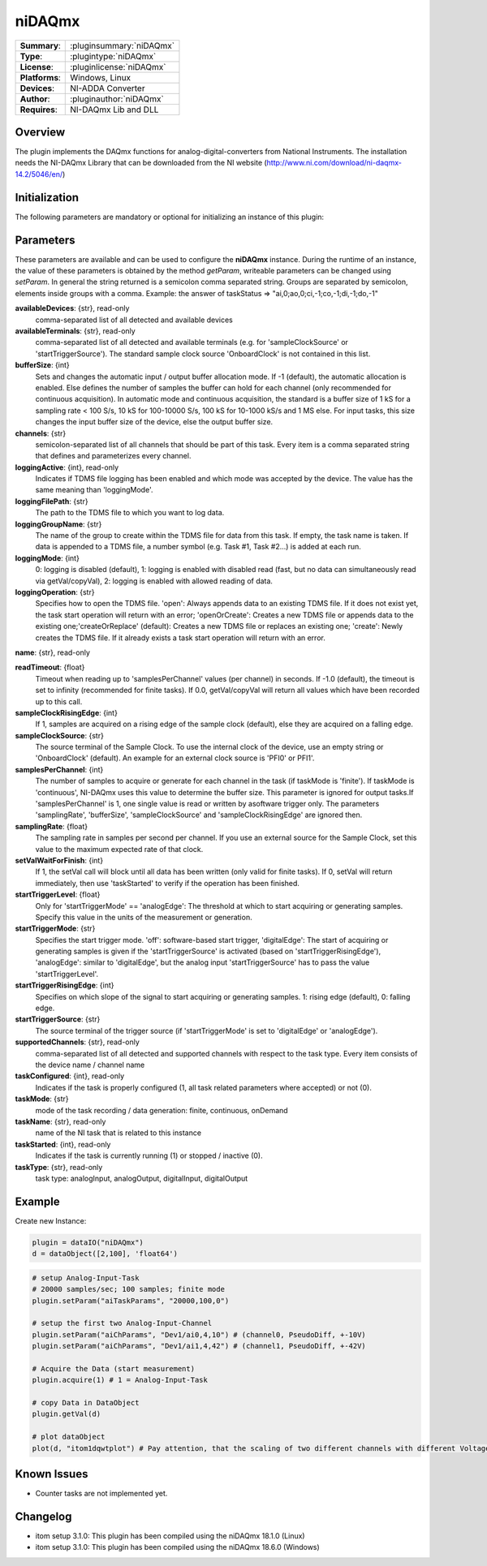 ===================
 niDAQmx
===================

=============== ========================================================================================================
**Summary**:    :pluginsummary:`niDAQmx`
**Type**:       :plugintype:`niDAQmx`
**License**:    :pluginlicense:`niDAQmx`
**Platforms**:  Windows, Linux
**Devices**:    NI-ADDA Converter
**Author**:     :pluginauthor:`niDAQmx`
**Requires**:   NI-DAQmx Lib and DLL
=============== ========================================================================================================
 
Overview
========

The plugin implements the DAQmx functions for analog-digital-converters from National Instruments. The installation needs the NI-DAQmx Library that can be downloaded from the NI website (http://www.ni.com/download/ni-daqmx-14.2/5046/en/)

.. pluginsummaryextended::
    :plugin: niDAQmx

Initialization
==============
  
The following parameters are mandatory or optional for initializing an instance of this plugin:
    
    .. plugininitparams::
        :plugin: niDAQmx
        
Parameters
==========

These parameters are available and can be used to configure the **niDAQmx** instance. During the runtime of an instance, the value of these parameters is obtained by the method *getParam*, writeable
parameters can be changed using *setParam*. In general the string returned is a semicolon comma separated string. Groups are separated by semicolon, elements inside groups with a comma. 
Example: the answer of taskStatus => "ai,0;ao,0;ci,-1;co,-1;di,-1;do,-1"

**availableDevices**: {str}, read-only
    comma-separated list of all detected and available devices
**availableTerminals**: {str}, read-only
    comma-separated list of all detected and available terminals (e.g. for 'sampleClockSource' or 'startTriggerSource'). The standard sample clock source 'OnboardClock' is not contained in this list.
**bufferSize**: {int}
    Sets and changes the automatic input / output buffer allocation mode. If -1 (default), the automatic allocation is enabled. Else defines the number of samples the buffer can hold for each channel (only recommended for continuous acquisition). In automatic mode and continuous acquisition, the standard is a buffer size of 1 kS for a sampling rate < 100 S/s, 10 kS for 100-10000 S/s, 100 kS for 10-1000 kS/s and 1 MS else. For input tasks, this size changes the input buffer size of the device, else the output buffer size.
**channels**: {str}
    semicolon-separated list of all channels that should be part of this task. Every item is a comma separated string that defines and parameterizes every channel.
**loggingActive**: {int}, read-only
    Indicates if TDMS file logging has been enabled and which mode was accepted by the device. The value has the same meaning than 'loggingMode'.
**loggingFilePath**: {str}
    The path to the TDMS file to which you want to log data. 
**loggingGroupName**: {str}
    The name of the group to create within the TDMS file for data from this task. If empty, the task name is taken. If data is appended to a TDMS file, a number symbol (e.g. Task #1, Task #2...) is added at each run.
**loggingMode**: {int}
    0: logging is disabled (default), 1: logging is enabled with disabled read (fast, but no data can simultaneously read via getVal/copyVal), 2: logging is enabled with allowed reading of data.
**loggingOperation**: {str}
    Specifies how to open the TDMS file. 'open': Always appends data to an existing TDMS file. If it does not exist yet, the task start operation will return with an error; 'openOrCreate': Creates a new TDMS file or appends data to the existing one;'createOrReplace' (default): Creates a new TDMS file or replaces an existing one; 'create': Newly creates the TDMS file. If it already exists a task start operation will return with an error.
**name**: {str}, read-only
    
**readTimeout**: {float}
    Timeout when reading up to 'samplesPerChannel' values (per channel) in seconds. If -1.0 (default), the timeout is set to infinity (recommended for finite tasks). If 0.0, getVal/copyVal will return all values which have been recorded up to this call.
**sampleClockRisingEdge**: {int}
    If 1, samples are acquired on a rising edge of the sample clock (default), else they are acquired on a falling edge.
**sampleClockSource**: {str}
    The source terminal of the Sample Clock. To use the internal clock of the device, use an empty string or 'OnboardClock' (default). An example for an external clock source is 'PFI0' or PFI1'.
**samplesPerChannel**: {int}
    The number of samples to acquire or generate for each channel in the task (if taskMode is 'finite'). If taskMode is 'continuous', NI-DAQmx uses this value to determine the buffer size. This parameter is ignored for output tasks.If 'samplesPerChannel' is 1, one single value is read or written by asoftware trigger only. The parameters 'samplingRate', 'bufferSize', 'sampleClockSource' and 'sampleClockRisingEdge' are ignored then.
**samplingRate**: {float}
    The sampling rate in samples per second per channel. If you use an external source for the Sample Clock, set this value to the maximum expected rate of that clock.
**setValWaitForFinish**: {int}
    If 1, the setVal call will block until all data has been written (only valid for finite tasks). If 0, setVal will return immediately, then use 'taskStarted' to verify if the operation has been finished.
**startTriggerLevel**: {float}
    Only for 'startTriggerMode' == 'analogEdge': The threshold at which to start acquiring or generating samples. Specify this value in the units of the measurement or generation.
**startTriggerMode**: {str}
    Specifies the start trigger mode. 'off': software-based start trigger, 'digitalEdge': The start of acquiring or generating samples is given if the 'startTriggerSource' is activated (based on 'startTriggerRisingEdge'), 'analogEdge': similar to 'digitalEdge', but the analog input 'startTriggerSource' has to pass the value 'startTriggerLevel'.
**startTriggerRisingEdge**: {int}
    Specifies on which slope of the signal to start acquiring or generating samples. 1: rising edge (default), 0: falling edge.
**startTriggerSource**: {str}
    The source terminal of the trigger source (if 'startTriggerMode' is set to 'digitalEdge' or 'analogEdge').
**supportedChannels**: {str}, read-only
    comma-separated list of all detected and supported channels with respect to the task type. Every item consists of the device name / channel name
**taskConfigured**: {int}, read-only
    Indicates if the task is properly configured (1, all task related parameters where accepted) or not (0).
**taskMode**: {str}
    mode of the task recording / data generation: finite, continuous, onDemand
**taskName**: {str}, read-only
    name of the NI task that is related to this instance
**taskStarted**: {int}, read-only
    Indicates if the task is currently running (1) or stopped / inactive (0).
**taskType**: {str}, read-only
    task type: analogInput, analogOutput, digitalInput, digitalOutput


Example
=======


Create new Instance:

.. code-block:: python

    plugin = dataIO("niDAQmx")
    d = dataObject([2,100], 'float64')

.. code-block:: python  

    # setup Analog-Input-Task
    # 20000 samples/sec; 100 samples; finite mode
    plugin.setParam("aiTaskParams", "20000,100,0")

    # setup the first two Analog-Input-Channel 
    plugin.setParam("aiChParams", "Dev1/ai0,4,10") # (channel0, PseudoDiff, +-10V)
    plugin.setParam("aiChParams", "Dev1/ai1,4,42") # (channel1, PseudoDiff, +-42V)
    
    # Acquire the Data (start measurement)
    plugin.acquire(1) # 1 = Analog-Input-Task

    # copy Data in DataObject
    plugin.getVal(d)

    # plot dataObject
    plot(d, "itom1dqwtplot") # Pay attention, that the scaling of two different channels with different VoltageRange is not as it´s shown in the diagramm
    
Known Issues
============

- Counter tasks are not implemented yet.

Changelog
=========

* itom setup 3.1.0: This plugin has been compiled using the niDAQmx 18.1.0 (Linux)
* itom setup 3.1.0: This plugin has been compiled using the niDAQmx 18.6.0 (Windows)
